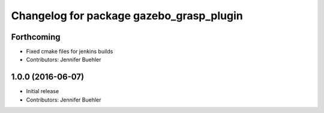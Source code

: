 ^^^^^^^^^^^^^^^^^^^^^^^^^^^^^^^^^^^^^^^^^
Changelog for package gazebo_grasp_plugin
^^^^^^^^^^^^^^^^^^^^^^^^^^^^^^^^^^^^^^^^^

Forthcoming
-----------
* Fixed cmake files for jenkins builds
* Contributors: Jennifer Buehler

1.0.0 (2016-06-07)
------------------
* Initial release
* Contributors: Jennifer Buehler
